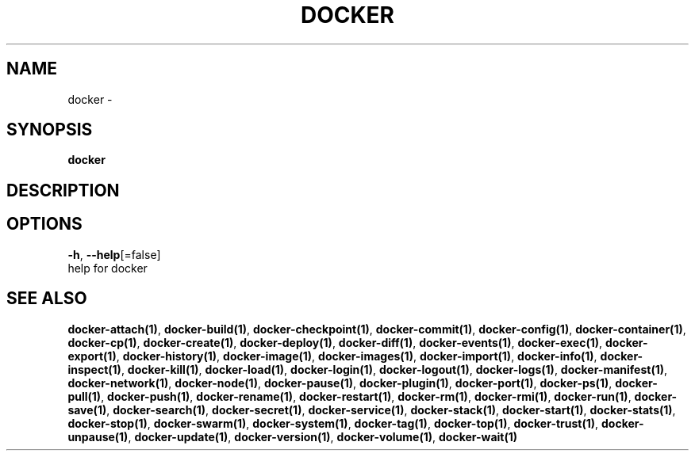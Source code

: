 .TH "DOCKER" "1" "Aug 2018" "Docker Community" "" 
.nh
.ad l


.SH NAME
.PP
docker \-


.SH SYNOPSIS
.PP
\fBdocker\fP


.SH DESCRIPTION

.SH OPTIONS
.PP
\fB\-h\fP, \fB\-\-help\fP[=false]
    help for docker


.SH SEE ALSO
.PP
\fBdocker\-attach(1)\fP, \fBdocker\-build(1)\fP, \fBdocker\-checkpoint(1)\fP, \fBdocker\-commit(1)\fP, \fBdocker\-config(1)\fP, \fBdocker\-container(1)\fP, \fBdocker\-cp(1)\fP, \fBdocker\-create(1)\fP, \fBdocker\-deploy(1)\fP, \fBdocker\-diff(1)\fP, \fBdocker\-events(1)\fP, \fBdocker\-exec(1)\fP, \fBdocker\-export(1)\fP, \fBdocker\-history(1)\fP, \fBdocker\-image(1)\fP, \fBdocker\-images(1)\fP, \fBdocker\-import(1)\fP, \fBdocker\-info(1)\fP, \fBdocker\-inspect(1)\fP, \fBdocker\-kill(1)\fP, \fBdocker\-load(1)\fP, \fBdocker\-login(1)\fP, \fBdocker\-logout(1)\fP, \fBdocker\-logs(1)\fP, \fBdocker\-manifest(1)\fP, \fBdocker\-network(1)\fP, \fBdocker\-node(1)\fP, \fBdocker\-pause(1)\fP, \fBdocker\-plugin(1)\fP, \fBdocker\-port(1)\fP, \fBdocker\-ps(1)\fP, \fBdocker\-pull(1)\fP, \fBdocker\-push(1)\fP, \fBdocker\-rename(1)\fP, \fBdocker\-restart(1)\fP, \fBdocker\-rm(1)\fP, \fBdocker\-rmi(1)\fP, \fBdocker\-run(1)\fP, \fBdocker\-save(1)\fP, \fBdocker\-search(1)\fP, \fBdocker\-secret(1)\fP, \fBdocker\-service(1)\fP, \fBdocker\-stack(1)\fP, \fBdocker\-start(1)\fP, \fBdocker\-stats(1)\fP, \fBdocker\-stop(1)\fP, \fBdocker\-swarm(1)\fP, \fBdocker\-system(1)\fP, \fBdocker\-tag(1)\fP, \fBdocker\-top(1)\fP, \fBdocker\-trust(1)\fP, \fBdocker\-unpause(1)\fP, \fBdocker\-update(1)\fP, \fBdocker\-version(1)\fP, \fBdocker\-volume(1)\fP, \fBdocker\-wait(1)\fP
